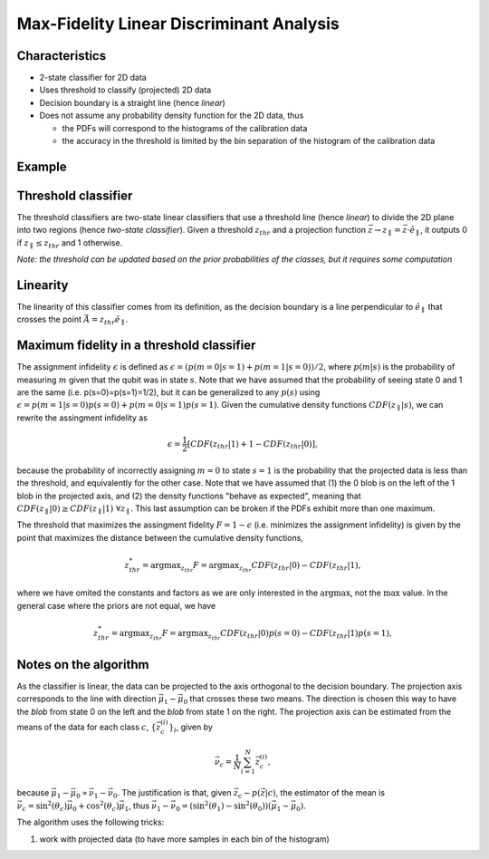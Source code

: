Max-Fidelity Linear Discriminant Analysis
=========================================

Characteristics
---------------

- 2-state classifier for 2D data
- Uses threshold to classify (projected) 2D data
- Decision boundary is a straight line (hence *linear*)
- Does not assume any probability density function for the 2D data, thus

  - the PDFs will correspond to the histograms of the calibration data
  - the accuracy in the threshold is limited by the bin separation of the histogram of the calibration data


Example
-------

.. plot::

   import matplotlib.pyplot as plt
   import numpy as np
   from iq_readout.two_state_classifiers import MaxFidLinearClassifier
   from iq_readout.plots.shots1d import plot_two_pdfs_projected
   from iq_readout.plots.shots2d import plot_shots_2d, plot_boundaries_2d
   
   shots_0, shots_1 = np.load("data_two_state_calibration.npy")
   classifier = MaxFidLinearClassifier.fit(shots_0, shots_1)

   fig, axes = plt.subplots(nrows=1, ncols=2, figsize=(10, 4.5))
   axes[0] = plot_shots_2d(axes[0], shots_0, shots_1)
   axes[1] = plot_two_pdfs_projected(
        axes[1],
        classifier,
        shots_0,
        shots_1,
   )
   axes[0] = plot_boundaries_2d(axes[0], classifier)

   axes[0].set_title("Decision boundaries")
   axes[1].set_title("PDFs")
   plt.show()


Threshold classifier
--------------------

The threshold classifiers are two-state linear classifiers that use a threshold line (hence *linear*) to divide the 2D plane into two regions (hence *two-state classifier*). 
Given a threshold :math:`z_{thr}` and a projection function :math:`\vec{z} \rightarrow z_{\parallel}=\vec{z}\cdot \hat{e}_{\parallel}`, it outputs 0 if :math:`z_{\parallel} \leq z_{thr}` and 1 otherwise. 

*Note: the threshold can be updated based on the prior probabilities of the classes, but it requires some computation*


Linearity
---------

The linearity of this classifier comes from its definition, as the decision boundary is a line perpendicular to :math:`\hat{e}_{\parallel}` that crosses the point :math:`\vec{A} = z_{thr}\hat{e}_{\parallel}`. 


Maximum fidelity in a threshold classifier
------------------------------------------

The assignment infidelity :math:`\epsilon` is defined as :math:`\epsilon = (p(m=0|s=1) + p(m=1|s=0))/2`, where :math:`p(m|s)` is the probability of measuring :math:`m` given that the qubit was in state :math:`s`. 
Note that we have assumed that the probability of seeing state 0 and 1 are the same (i.e. p(s=0)=p(s=1)=1/2), but it can be generalized to any :math:`p(s)` using :math:`\epsilon = p(m=1|s=0)p(s=0) + p(m=0|s=1)p(s=1)`. 
Given the cumulative density functions :math:`CDF(z_{\parallel}|s)`, we can rewrite the assingment infidelity as 

.. math::
   \epsilon = \frac{1}{2} [CDF(z_{thr}|1) + 1 - CDF(z_{thr}|0)],

because the probability of incorrectly assigning :math:`m=0` to state :math:`s=1` is the probability that the projected data is less than the threshold, and equivalently for the other case.
Note that we have assumed that (1) the 0 blob is on the left of the 1 blob in the projected axis, and (2) the density functions "behave as expected", meaning that :math:`CDF(z_{\parallel}|0) \geq CDF(z_{\parallel}|1) \;\forall z_{\parallel}`. 
This last assumption can be broken if the PDFs exhibit more than one maximum. 

The threshold that maximizes the assingment fidelity :math:`F = 1 - \epsilon` (i.e. minimizes the assignment infidelity) is given by the point that maximizes the distance between the cumulative density functions, 

.. math::
   z^*_{thr} = \mathrm{argmax}_{z_{thr}} F = \mathrm{argmax}_{z_{thr}} CDF(z_{thr}|0) - CDF(z_{thr}|1),

where we have omited the constants and factors as we are only interested in the :math:`\mathrm{argmax}`, not the :math:`\mathrm{max}` value. 
In the general case where the priors are not equal, we have

.. math::
   z^*_{thr} = \mathrm{argmax}_{z_{thr}} F = \mathrm{argmax}_{z_{thr}} CDF(z_{thr}|0)p(s=0) - CDF(z_{thr}|1)p(s=1),



Notes on the algorithm
----------------------

As the classifier is linear, the data can be projected to the axis orthogonal to the decision boundary. 
The projection axis corresponds to the line with direction :math:`\vec{\mu}_1 - \vec{\mu}_0` that crosses these two means. 
The direction is chosen this way to have the *blob* from state 0 on the left and the *blob* from state 1 on the right. 
The projection axis can be estimated from the means of the data for each class :math:`c`, :math:`\{\vec{z}^{(i)}_c\}_i`, given by

.. math:: 
   \vec{\nu}_c = \frac{1}{N}\sum_{i=1}^N \vec{z}^{(i)}_c, 

because :math:`\vec{\mu}_1 - \vec{\mu}_0 \propto \vec{\nu}_1 - \vec{\nu}_0`. The justification is that, given :math:`\vec{z}_c \sim p(\vec{z}|c)`, the estimator of the mean is :math:`\vec{\nu}_c = \sin^2(\theta_c) \vec{\mu}_0 + \cos^2(\theta_c) \vec{\mu}_1`, thus :math:`\vec{\nu}_1 - \vec{\nu}_0 = (\sin^2(\theta_1) - \sin^2(\theta_0)) (\vec{\mu}_1 - \vec{\mu}_0)`. 

The algorithm uses the following tricks:

#. work with projected data (to have more samples in each bin of the histogram)

